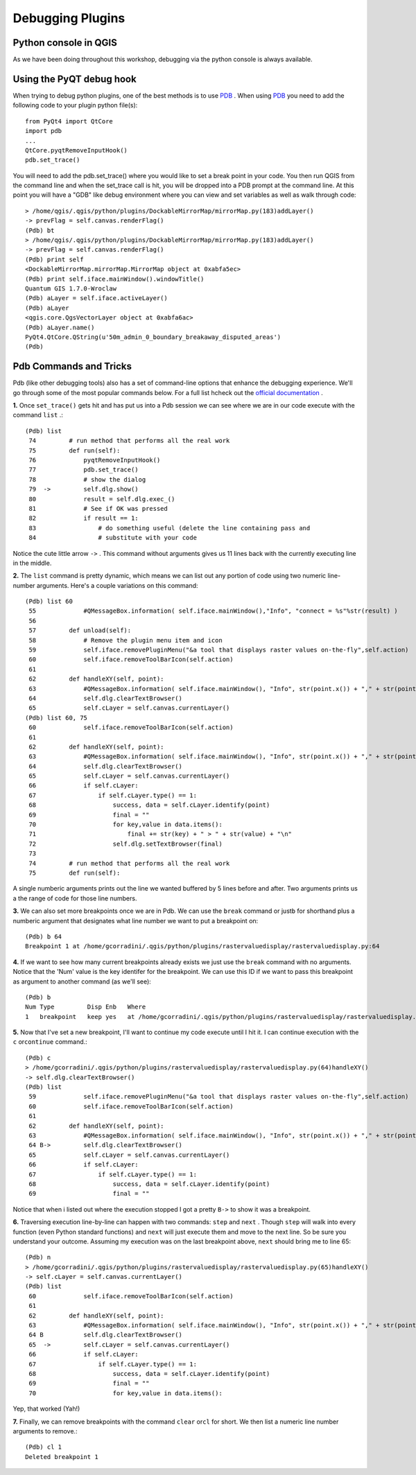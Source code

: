 
===================
Debugging Plugins
===================

Python console in QGIS
--------------------------
As we have been doing throughout this workshop, debugging via the python console is always available.

Using the PyQT debug hook
----------------------------
When trying to debug python plugins, one of the best methods is to use \ `PDB <http://docs.python.org/library/pdb.html>`_ \.  When using \ `PDB <http://docs.python.org/library/pdb.html>`_ \ you need to add the following code to your plugin python file(s)::

    from PyQt4 import QtCore
    import pdb
    ...
    QtCore.pyqtRemoveInputHook()
    pdb.set_trace()

You will need to add the pdb.set_trace() where you would like to set a break point in your code.  You then run QGIS from the command line and when the set_trace call is hit, you will be dropped into a PDB prompt at the command line.  At this point you will have a "GDB" like debug environment where you can view and set variables as well as walk through code::

    > /home/qgis/.qgis/python/plugins/DockableMirrorMap/mirrorMap.py(183)addLayer()
    -> prevFlag = self.canvas.renderFlag()
    (Pdb) bt
    > /home/qgis/.qgis/python/plugins/DockableMirrorMap/mirrorMap.py(183)addLayer()
    -> prevFlag = self.canvas.renderFlag()
    (Pdb) print self
    <DockableMirrorMap.mirrorMap.MirrorMap object at 0xabfa5ec>
    (Pdb) print self.iface.mainWindow().windowTitle()
    Quantum GIS 1.7.0-Wroclaw
    (Pdb) aLayer = self.iface.activeLayer()
    (Pdb) aLayer
    <qgis.core.QgsVectorLayer object at 0xabfa6ac>
    (Pdb) aLayer.name()
    PyQt4.QtCore.QString(u'50m_admin_0_boundary_breakaway_disputed_areas')
    (Pdb) 
    

Pdb Commands and Tricks
---------------------------

Pdb (like other debugging tools) also has a set of command-line options that enhance the debugging experience. We'll go through some of the most popular commands below. For a full list hcheck out the\  `official documentation <http://docs.python.org/library/pdb.html>`_ \.


\  **1.** \Once\  ``set_trace()`` \gets hit and has put us into a Pdb session we can see where we are in our code execute with the command\  ``list`` \.::

    (Pdb) list
     74         # run method that performs all the real work
     75         def run(self):
     76             pyqtRemoveInputHook()
     77             pdb.set_trace()
     78             # show the dialog
     79  ->         self.dlg.show()
     80             result = self.dlg.exec_()
     81             # See if OK was pressed
     82             if result == 1:
     83                 # do something useful (delete the line containing pass and
     84                 # substitute with your code

Notice the cute little arrow\  ``->`` \. This command without arguments gives us 11 lines back with the currently executing line in the middle.


\  **2.** \The\  ``list`` \command is pretty dynamic, which  means we can list out any portion of code using two numeric line-number arguments. Here's a couple variations on this command::

    (Pdb) list 60
     55             #QMessageBox.information( self.iface.mainWindow(),"Info", "connect = %s"%str(result) )
     56     
     57         def unload(self):
     58             # Remove the plugin menu item and icon
     59             self.iface.removePluginMenu("&a tool that displays raster values on-the-fly",self.action)
     60             self.iface.removeToolBarIcon(self.action)
     61     
     62         def handleXY(self, point):
     63             #QMessageBox.information( self.iface.mainWindow(), "Info", str(point.x()) + "," + str(point.y()) )
     64             self.dlg.clearTextBrowser()
     65             self.cLayer = self.canvas.currentLayer()
    (Pdb) list 60, 75
     60             self.iface.removeToolBarIcon(self.action)
     61     
     62         def handleXY(self, point):
     63             #QMessageBox.information( self.iface.mainWindow(), "Info", str(point.x()) + "," + str(point.y()) )
     64             self.dlg.clearTextBrowser()
     65             self.cLayer = self.canvas.currentLayer()
     66             if self.cLayer:
     67                 if self.cLayer.type() == 1:
     68                     success, data = self.cLayer.identify(point)
     69                     final = "" 
     70                     for key,value in data.items():
     71                         final += str(key) + " > " + str(value) + "\n"
     72                     self.dlg.setTextBrowser(final) 
     73     
     74         # run method that performs all the real work
     75         def run(self):

A single numberic arguments prints out the line we wanted buffered by 5 lines before and after. Two arguments prints us a the range of code for those line numbers.

\  **3.** \We can also set more breakpoints once we are in Pdb. We can use the\  ``break`` \command or just\ ``b`` \for shorthand plus a numberic argument that designates what line number we want to put a breakpoint on::

    (Pdb) b 64
    Breakpoint 1 at /home/gcorradini/.qgis/python/plugins/rastervaluedisplay/rastervaluedisplay.py:64

\  **4.** \If we want to see how many current breakpoints already exists we just use the\  ``break`` \command with no arguments. Notice that the 'Num' value is the key identifer for the breakpoint. We can use this ID if we want to pass this breakpoint as argument to another command (as we'll see)::

    (Pdb) b
    Num Type         Disp Enb   Where
    1   breakpoint   keep yes   at /home/gcorradini/.qgis/python/plugins/rastervaluedisplay/rastervaluedisplay.py:64

\  **5.** \Now that I've set a new breakpoint, I'll want to continue my code execute until I hit it. I can continue execution with the\  ``c`` \or\ ``continue`` \command.::

    (Pdb) c
    > /home/gcorradini/.qgis/python/plugins/rastervaluedisplay/rastervaluedisplay.py(64)handleXY()
    -> self.dlg.clearTextBrowser()
    (Pdb) list
     59             self.iface.removePluginMenu("&a tool that displays raster values on-the-fly",self.action)
     60             self.iface.removeToolBarIcon(self.action)
     61     
     62         def handleXY(self, point):
     63             #QMessageBox.information( self.iface.mainWindow(), "Info", str(point.x()) + "," + str(point.y()) )
     64 B->         self.dlg.clearTextBrowser()
     65             self.cLayer = self.canvas.currentLayer()
     66             if self.cLayer:
     67                 if self.cLayer.type() == 1:
     68                     success, data = self.cLayer.identify(point)
     69                     final = "" 

Notice that when i listed out where the execution stopped I got a pretty\  ``B->`` \to show it was a breakpoint. 

\  **6.** \Traversing execution line-by-line can happen with two commands:\  ``step`` \and\  ``next`` \. Though\  ``step`` \will walk into every function (even Python standard functions) and\  ``next`` \will just execute them and move to the next line. So be sure you understand your outcome. Assuming my execution was on the last breakpoint above,\  ``next`` \should bring me to line 65::

    (Pdb) n
    > /home/gcorradini/.qgis/python/plugins/rastervaluedisplay/rastervaluedisplay.py(65)handleXY()
    -> self.cLayer = self.canvas.currentLayer()
    (Pdb) list
     60             self.iface.removeToolBarIcon(self.action)
     61     
     62         def handleXY(self, point):
     63             #QMessageBox.information( self.iface.mainWindow(), "Info", str(point.x()) + "," + str(point.y()) )
     64 B           self.dlg.clearTextBrowser()
     65  ->         self.cLayer = self.canvas.currentLayer()
     66             if self.cLayer:
     67                 if self.cLayer.type() == 1:
     68                     success, data = self.cLayer.identify(point)
     69                     final = "" 
     70                     for key,value in data.items():


Yep, that worked (Yah!)

\  **7.** \Finally, we can remove breakpoints with the command\  ``clear`` \or\ ``cl`` \for short. We then list a numeric line number arguments to remove.::

    (Pdb) cl 1
    Deleted breakpoint 1



